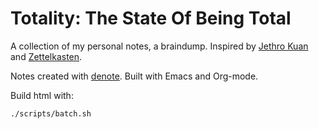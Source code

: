 * Totality: The State Of Being Total
A collection of my personal notes, a braindump. Inspired by [[https://braindump.jethro.dev/][Jethro Kuan]] and [[https://en.wikipedia.org/wiki/Zettelkasten][Zettelkasten]].

Notes created with [[https://github.com/protesilaos/denote][denote]]. Built with Emacs and Org-mode.

Build html with:
#+begin_src sh :noeval
./scripts/batch.sh
#+end_src
